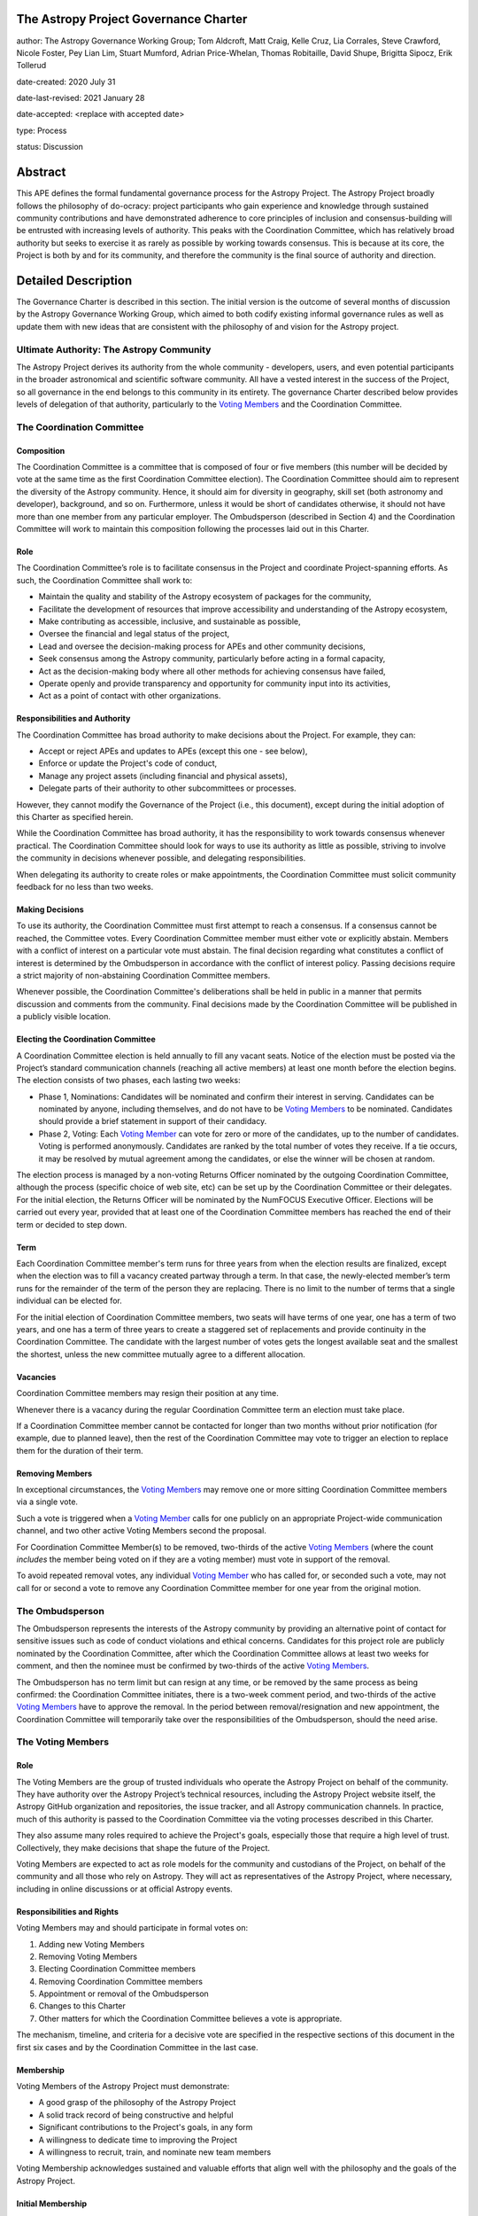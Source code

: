 The Astropy Project Governance Charter
======================================

author: The Astropy Governance Working Group; Tom Aldcroft, Matt Craig, Kelle Cruz, Lia Corrales, Steve Crawford, Nicole Foster, Pey Lian Lim, Stuart Mumford, Adrian Price-Whelan, Thomas Robitaille, David Shupe, Brigitta Sipocz, Erik Tollerud

date-created: 2020 July 31

date-last-revised: 2021 January 28

date-accepted: <replace with accepted date>

type: Process

status: Discussion

Abstract
========
This APE defines the formal fundamental governance process for the Astropy
Project. The Astropy Project broadly follows the philosophy of do-ocracy:
project participants who gain experience and knowledge through sustained
community contributions and have demonstrated adherence to core principles of
inclusion and consensus-building will be entrusted with increasing levels of
authority. This peaks with the Coordination Committee, which has relatively
broad authority but seeks to exercise it as rarely as possible by working
towards consensus. This is because at its core, the Project is both by and for
its community, and therefore the community is the final source of authority and
direction.

Detailed Description
====================
The Governance Charter is described in this section. The initial version is the
outcome of several months of discussion by the Astropy Governance Working Group,
which aimed to both codify existing informal governance rules as well as update
them with new ideas that are consistent with the philosophy of and vision for
the Astropy project.

Ultimate Authority: The Astropy Community
-----------------------------------------
The Astropy Project derives its authority from the whole community - developers,
users, and even potential participants in the broader astronomical and
scientific software community. All have a vested interest in the success of the
Project, so all governance in the end belongs to this community in its entirety.
The governance Charter described below provides levels of delegation of that
authority, particularly to the `Voting Members <votingmembers>`_ and the
Coordination Committee.

The Coordination Committee
--------------------------

Composition
^^^^^^^^^^^
The Coordination Committee is a committee that is composed of four or five
members (this number will be decided by vote at the same time as the first
Coordination Committee election). The
Coordination Committee should aim to represent the diversity of the Astropy
community.  Hence, it should aim for diversity in geography, skill set (both
astronomy and developer), background, and so on. Furthermore, unless it would
be short of candidates otherwise, it should not have more than one member from
any particular employer. The Ombudsperson (described in
Section 4) and the Coordination Committee will work to maintain this composition
following the processes laid out in this Charter.

Role
^^^^
The Coordination Committee’s role is to facilitate consensus in the Project and
coordinate Project-spanning efforts. As such, the Coordination Committee shall
work to:

* Maintain the quality and stability of the Astropy ecosystem of packages for
  the community,
* Facilitate the development of resources that improve accessibility and
  understanding of the Astropy ecosystem,
* Make contributing as accessible, inclusive, and sustainable as possible,
* Oversee the financial and legal status of the project,
* Lead and oversee the decision-making process for APEs and other community
  decisions,
* Seek consensus among the Astropy community, particularly before acting in a
  formal capacity,
* Act as the decision-making body where all other methods for achieving
  consensus have failed,
* Operate openly and provide transparency and opportunity for community input
  into its activities,
* Act as a point of contact with other organizations.

Responsibilities and Authority
^^^^^^^^^^^^^^^^^^^^^^^^^^^^^^
The Coordination Committee has broad authority to make decisions about the
Project. For example, they can:

* Accept or reject APEs and updates to APEs (except this one - see below),
* Enforce or update the Project's code of conduct,
* Manage any project assets (including financial and physical assets),
* Delegate parts of their authority to other subcommittees or processes.

However, they cannot modify the Governance of the Project (i.e., this document),
except during the initial adoption of this Charter as specified herein.

While the Coordination Committee has broad authority, it has the responsibility
to work towards consensus whenever practical. The Coordination Committee
should look for ways to use its authority as little as possible, striving
to involve the community in decisions whenever possible, and delegating
responsibilities.

When delegating its authority to create roles or make appointments, the
Coordination Committee must solicit community feedback for no less than two
weeks.

Making Decisions
^^^^^^^^^^^^^^^^
To use its authority, the Coordination Committee must first attempt to reach
a consensus. If a consensus cannot be reached, the Committee votes. Every
Coordination Committee member must either vote or explicitly abstain. Members
with a conflict of interest on a particular vote must abstain. The final
decision regarding what constitutes a conflict of interest is determined by the
Ombudsperson in accordance with the conflict of interest policy. Passing
decisions require a strict majority of non-abstaining Coordination Committee
members.

Whenever possible, the Coordination Committee's deliberations shall be held in
public in a manner that permits discussion and comments from the community.
Final decisions made by the Coordination Committee will be published in a
publicly visible location.

Electing the Coordination Committee
^^^^^^^^^^^^^^^^^^^^^^^^^^^^^^^^^^^
A Coordination Committee election is held annually to fill any vacant seats.
Notice of the election must be posted via the Project’s standard communication
channels (reaching all active members) at least one month before the election
begins. The election consists of two phases, each lasting two weeks:

* Phase 1, Nominations: Candidates will be nominated and confirm their interest
  in serving. Candidates can be nominated by anyone, including themselves, and
  do not have to be `Voting Members <votingmembers>`_ to be nominated.
  Candidates should provide a brief statement in support of their candidacy.
* Phase 2, Voting: Each `Voting Member <votingmembers>`_ can vote for zero or
  more of the candidates, up to the number of candidates. Voting is performed
  anonymously. Candidates are ranked by the total number of votes they receive.
  If a tie occurs, it may be resolved by mutual agreement among the candidates,
  or else the winner will be chosen at random.

The election process is managed by a non-voting Returns Officer nominated by
the outgoing Coordination Committee, although the process (specific choice of
web site, etc) can be set up by the Coordination Committee or their delegates.
For the initial election, the Returns Officer will be nominated by the NumFOCUS
Executive Officer. Elections will be carried out every year, provided that at
least one of the Coordination Committee members has reached the end of their
term or decided to step down.

Term
^^^^
Each Coordination Committee member's term runs for three years from when
the election results are finalized, except when the election was to fill a
vacancy created partway through a term. In that case, the newly-elected member’s
term runs for the remainder of the term of the person they are replacing. There
is no limit to the number of terms that a single individual can be elected for.

For the initial election of Coordination Committee members, two seats will have
terms of one year, one has a term of two years, and one has a term of three
years to create a staggered set of replacements and provide continuity in the
Coordination Committee. The candidate with the largest number of votes gets the
longest available seat and the smallest the shortest, unless the new committee
mutually agree to a different allocation.

Vacancies
^^^^^^^^^
Coordination Committee members may resign their position at any time.

Whenever there is a vacancy during the regular Coordination Committee term an
election must take place.

If a Coordination Committee member cannot be contacted for longer than two
months without prior notification (for example, due to planned leave), then the
rest of the Coordination Committee may vote to trigger an election to replace
them for the duration of their term.

Removing Members
^^^^^^^^^^^^^^^^
In exceptional circumstances, the `Voting Members <votingmembers>`_ may remove
one or more sitting Coordination Committee members via a single vote.

Such a vote is triggered when a `Voting Member <votingmembers>`_ calls for one
publicly on an appropriate Project-wide communication channel, and two other
active Voting Members second the proposal.

For Coordination Committee Member(s) to be removed, two-thirds of the active
`Voting Members <votingmembers>`_ (where the count *includes* the member being
voted on if they are a voting member) must vote in support of the removal.

To avoid repeated removal votes, any individual `Voting Member <votingmembers>`_
who has called for, or seconded such a vote, may not call for or second a vote
to remove any Coordination Committee member for one year from the original
motion.

The Ombudsperson
----------------
The Ombudsperson represents the interests of the Astropy community by providing
an alternative point of contact for sensitive issues such as code of conduct
violations and ethical concerns. Candidates for this project role are publicly
nominated by the Coordination Committee, after which the Coordination Committee
allows at least two weeks for comment, and then the nominee must be confirmed by
two-thirds of the active `Voting Members <votingmembers>`_.

The Ombudsperson has no term limit but can resign at any time, or be removed by
the same process as being confirmed: the Coordination Committee initiates, there
is a two-week comment period, and two-thirds of the active
`Voting Members <#votingmembers>`_ have to approve the removal. In the period
between removal/resignation and new appointment, the Coordination Committee will
temporarily take over the responsibilities of the Ombudsperson, should the need
arise.


.. _votingmembers:

The Voting Members
------------------

Role
^^^^
The Voting Members are the group of trusted individuals who operate the Astropy
Project on behalf of the community. They have authority over the Astropy
Project’s technical resources, including the Astropy Project website itself, the
Astropy GitHub organization and repositories, the issue tracker, and all Astropy
communication channels. In practice, much of this authority is passed to the
Coordination Committee via the voting processes described in this Charter.

They also assume many roles required to achieve the Project's goals, especially
those that require a high level of trust. Collectively, they make decisions that
shape the future of the Project.

Voting Members are expected to act as role models for the community and
custodians of the Project, on behalf of the community and all those who rely on
Astropy. They will act as representatives of the Astropy Project, where
necessary, including in online discussions or at official Astropy events.

Responsibilities and Rights
^^^^^^^^^^^^^^^^^^^^^^^^^^^
Voting Members may and should participate in formal votes on:

1. Adding new Voting Members
2. Removing Voting Members
3. Electing Coordination Committee members
4. Removing Coordination Committee members
5. Appointment or removal of the Ombudsperson
6. Changes to this Charter
7. Other matters for which the Coordination Committee believes a vote is
   appropriate.

The mechanism, timeline, and criteria for a decisive vote are specified in the
respective sections of this document in the first six cases and by the
Coordination Committee in the last case.

Membership
^^^^^^^^^^
Voting Members of the Astropy Project must demonstrate:

* A good grasp of the philosophy of the Astropy Project
* A solid track record of being constructive and helpful
* Significant contributions to the Project's goals, in any form
* A willingness to dedicate time to improving the Project
* A willingness to recruit, train, and nominate new team members

Voting Membership acknowledges sustained and valuable efforts that align well
with the philosophy and the goals of the Astropy Project.

Initial Membership
^^^^^^^^^^^^^^^^^^
Anyone who satisfies any of the following criteria at the date of acceptance of
this APE will be invited to be in the first group of Voting Members:

* Has a named role in the project and has participated in an Astropy
  coordination meeting in the last two years,
* Has a named role in the project and has participated at least four times in
  one or more of the following Astropy telecons in the last two years prior to
  the acceptance of this APE, based on available meeting minutes or confirmation
  from telecon organizers: core package developer telecons, co-working telecons,
  infrastructure telecons, proposal-related telecons, and Astropy Learn
  telecons,
* Has commit rights to at least one repository in the Astropy GitHub
  organization which is either the core package, a coordinated package,
  an infrastructure package, or an Astropy Learn-related repository,
  and has actively used those commit rights in the last two years prior to the
  acceptance of this APE.

Add New Voting Members
^^^^^^^^^^^^^^^^^^^^^^
Anyone can be nominated as a Voting Member by providing evidence of meeting the
requirements laid out in the Membership section above. Both self-nominations and
nominations by others are allowed. The Voting Members are expected to make their
decisions based on the candidate’s adherence to the membership criteria, above.
The name of the nominee will be known to Voting Members but will not be shared
outside Voting Members and the Coordination Committee unless the nominee becomes
a Voting Member.

The procedure for voting to add new Voting Members is:

* The Coordination Committee and Ombudsperson receive each nomination, check
  that it is factually accurate, that the nominated person accepts the
  nomination, and that their record of community activity adheres to the Code of
  Conduct.
* Once a nomination is accepted by the Coordination Committee, the Coordination
  Committee will put it to a vote among active Voting Members. Votes for adding
  voting members will be carried out at most twice a year to avoid too many
  elections. The voting dates will be announced with at least four weeks notice,
  and additional nominations will be accepted until two weeks before the
  election date. The voting will be open for at least two weeks. To successfully
  gain an appointment as a Voting Member, the nominee must receive at least four
  positive votes, as long as that constitutes a majority of those voting.
* The candidate will be informed promptly at the close of voting by a
  Coordination Committee member. If the vote is not affirmative, the
  Coordination Committee will provide feedback to the nominee.

At least one round of voting for adding voting members should be carried out
before the initial election of the Coordination Committee.

Term and Active/Emeritus Status
^^^^^^^^^^^^^^^^^^^^^^^^^^^^^^^
Voting Members have no term limits. Voting Members who have stopped
contributing are encouraged to declare themselves as *emeritus*. Those who have
not made any significant contribution for two years may be asked to move
themselves to the *emeritus* category by the Coordination Committee. If no
response is received, the Coordination Committee may automatically change a
Voting Member’s status to *emeritus*. To record and honor their contributions,
*emeritus* Voting Members will continue to be listed. *Emeritus* Voting Members
are not able to participate in votes.

Removing Voting Members
^^^^^^^^^^^^^^^^^^^^^^^
In exceptional circumstances, it may be necessary to remove someone from the
Voting Members against their will. A vote must be held to remove a Voting
Member. Such a vote is triggered by a motion made by an active Voting Member,
which must be seconded by an additional Voting Member. The vote must conclude
no more than three months after the motion is seconded. Removal requires
approval by two-thirds of all active Voting Members at the time the motion is
made. The motion, second, and vote will be held in private. Removal under this
provision will be reflected by updating the list of Voting Members.

It may be necessary for the Ombudsperson and the Coordination Committee to
remove a Voting Member for violations of the Code of Conduct. In this case, the
Coordination Committee and Ombudsperson will work together to make this
decision.

Approving and Modifying This Charter
------------------------------------
This document was submitted following the process in `APE 1`_, and the normal APE
acceptance procedures will be followed. The Coordination Committee at the time
of submitting this APE are all co-authors and therefore will not override any
consensus of the community on accepting the final version.

Changes to this Charter after it has been accepted should follow the
modification process in `APE 1`_, with the exception that the final approval of
the modification requires approval by a two-thirds vote of the
`Voting Members <votingmembers>`_ rather than approval by the Coordination
Committee.

Attribution and Acknowledgments
-------------------------------
The format and some of the structures outlined in this document are heavily
inspired by the Python Language Governance structure
(`PEP 13 <https://www.python.org/dev/peps/pep-0013/>`_), the YT Project's Team
Infrastructure
(`YTEP 1776 <https://ytep.readthedocs.io/en/latest/YTEPs/YTEP-1776.html>`_), and
earlier less-formal descriptions of the Astropy governance.

.. _APE 1: https://github.com/astropy/astropy-APEs/blob/master/APE1.rst


Branches and Pull Requests
==========================
N/A

Implementation
==============
This Charter enters into force upon this APE being accepted (see the last
section of the description). At that time the ``GOVERNANCE.md`` file in the
astropy repo should be updated to point to this document.

Backward Compatibility
======================
This Charter supersedes previous un-codified governance understandings, but does
not serve to invalidate the APE process or any other processes or policies that
pre-date it and do not conflict.

Alternatives
============
The Astropy Governance Working Group discussed a wide range of alternatives on
both the broad scope of Project governance and details of this Charter. It is
not practical to summarize that in the text of this APE, but the Working Group's
`running notes <https://docs.google.com/document/d/1XsJCQDm1EBWm2w2yDbohWw2HhMAO_-YhnOMhBsNV82I/edit?usp=sharing>`_
provide an excellent starting point for this discussion.

Decision rationale
==================
<To be filled in by the coordinating committee when the APE is accepted or
rejected>
